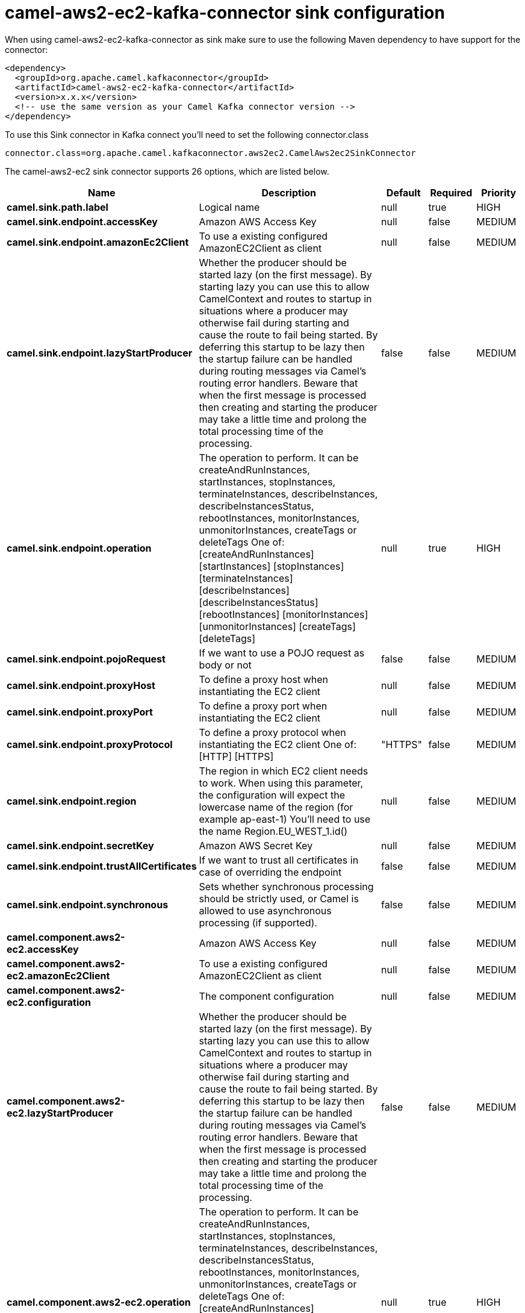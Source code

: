 // kafka-connector options: START
[[camel-aws2-ec2-kafka-connector-sink]]
= camel-aws2-ec2-kafka-connector sink configuration

When using camel-aws2-ec2-kafka-connector as sink make sure to use the following Maven dependency to have support for the connector:

[source,xml]
----
<dependency>
  <groupId>org.apache.camel.kafkaconnector</groupId>
  <artifactId>camel-aws2-ec2-kafka-connector</artifactId>
  <version>x.x.x</version>
  <!-- use the same version as your Camel Kafka connector version -->
</dependency>
----

To use this Sink connector in Kafka connect you'll need to set the following connector.class

[source,java]
----
connector.class=org.apache.camel.kafkaconnector.aws2ec2.CamelAws2ec2SinkConnector
----


The camel-aws2-ec2 sink connector supports 26 options, which are listed below.



[width="100%",cols="2,5,^1,1,1",options="header"]
|===
| Name | Description | Default | Required | Priority
| *camel.sink.path.label* | Logical name | null | true | HIGH
| *camel.sink.endpoint.accessKey* | Amazon AWS Access Key | null | false | MEDIUM
| *camel.sink.endpoint.amazonEc2Client* | To use a existing configured AmazonEC2Client as client | null | false | MEDIUM
| *camel.sink.endpoint.lazyStartProducer* | Whether the producer should be started lazy (on the first message). By starting lazy you can use this to allow CamelContext and routes to startup in situations where a producer may otherwise fail during starting and cause the route to fail being started. By deferring this startup to be lazy then the startup failure can be handled during routing messages via Camel's routing error handlers. Beware that when the first message is processed then creating and starting the producer may take a little time and prolong the total processing time of the processing. | false | false | MEDIUM
| *camel.sink.endpoint.operation* | The operation to perform. It can be createAndRunInstances, startInstances, stopInstances, terminateInstances, describeInstances, describeInstancesStatus, rebootInstances, monitorInstances, unmonitorInstances, createTags or deleteTags One of: [createAndRunInstances] [startInstances] [stopInstances] [terminateInstances] [describeInstances] [describeInstancesStatus] [rebootInstances] [monitorInstances] [unmonitorInstances] [createTags] [deleteTags] | null | true | HIGH
| *camel.sink.endpoint.pojoRequest* | If we want to use a POJO request as body or not | false | false | MEDIUM
| *camel.sink.endpoint.proxyHost* | To define a proxy host when instantiating the EC2 client | null | false | MEDIUM
| *camel.sink.endpoint.proxyPort* | To define a proxy port when instantiating the EC2 client | null | false | MEDIUM
| *camel.sink.endpoint.proxyProtocol* | To define a proxy protocol when instantiating the EC2 client One of: [HTTP] [HTTPS] | "HTTPS" | false | MEDIUM
| *camel.sink.endpoint.region* | The region in which EC2 client needs to work. When using this parameter, the configuration will expect the lowercase name of the region (for example ap-east-1) You'll need to use the name Region.EU_WEST_1.id() | null | false | MEDIUM
| *camel.sink.endpoint.secretKey* | Amazon AWS Secret Key | null | false | MEDIUM
| *camel.sink.endpoint.trustAllCertificates* | If we want to trust all certificates in case of overriding the endpoint | false | false | MEDIUM
| *camel.sink.endpoint.synchronous* | Sets whether synchronous processing should be strictly used, or Camel is allowed to use asynchronous processing (if supported). | false | false | MEDIUM
| *camel.component.aws2-ec2.accessKey* | Amazon AWS Access Key | null | false | MEDIUM
| *camel.component.aws2-ec2.amazonEc2Client* | To use a existing configured AmazonEC2Client as client | null | false | MEDIUM
| *camel.component.aws2-ec2.configuration* | The component configuration | null | false | MEDIUM
| *camel.component.aws2-ec2.lazyStartProducer* | Whether the producer should be started lazy (on the first message). By starting lazy you can use this to allow CamelContext and routes to startup in situations where a producer may otherwise fail during starting and cause the route to fail being started. By deferring this startup to be lazy then the startup failure can be handled during routing messages via Camel's routing error handlers. Beware that when the first message is processed then creating and starting the producer may take a little time and prolong the total processing time of the processing. | false | false | MEDIUM
| *camel.component.aws2-ec2.operation* | The operation to perform. It can be createAndRunInstances, startInstances, stopInstances, terminateInstances, describeInstances, describeInstancesStatus, rebootInstances, monitorInstances, unmonitorInstances, createTags or deleteTags One of: [createAndRunInstances] [startInstances] [stopInstances] [terminateInstances] [describeInstances] [describeInstancesStatus] [rebootInstances] [monitorInstances] [unmonitorInstances] [createTags] [deleteTags] | null | true | HIGH
| *camel.component.aws2-ec2.pojoRequest* | If we want to use a POJO request as body or not | false | false | MEDIUM
| *camel.component.aws2-ec2.proxyHost* | To define a proxy host when instantiating the EC2 client | null | false | MEDIUM
| *camel.component.aws2-ec2.proxyPort* | To define a proxy port when instantiating the EC2 client | null | false | MEDIUM
| *camel.component.aws2-ec2.proxyProtocol* | To define a proxy protocol when instantiating the EC2 client One of: [HTTP] [HTTPS] | "HTTPS" | false | MEDIUM
| *camel.component.aws2-ec2.region* | The region in which EC2 client needs to work. When using this parameter, the configuration will expect the lowercase name of the region (for example ap-east-1) You'll need to use the name Region.EU_WEST_1.id() | null | false | MEDIUM
| *camel.component.aws2-ec2.secretKey* | Amazon AWS Secret Key | null | false | MEDIUM
| *camel.component.aws2-ec2.trustAllCertificates* | If we want to trust all certificates in case of overriding the endpoint | false | false | MEDIUM
| *camel.component.aws2-ec2.autowiredEnabled* | Whether autowiring is enabled. This is used for automatic autowiring options (the option must be marked as autowired) by looking up in the registry to find if there is a single instance of matching type, which then gets configured on the component. This can be used for automatic configuring JDBC data sources, JMS connection factories, AWS Clients, etc. | true | false | MEDIUM
|===



The camel-aws2-ec2 sink connector has no converters out of the box.





The camel-aws2-ec2 sink connector has no transforms out of the box.





The camel-aws2-ec2 sink connector has no aggregation strategies out of the box.
// kafka-connector options: END
